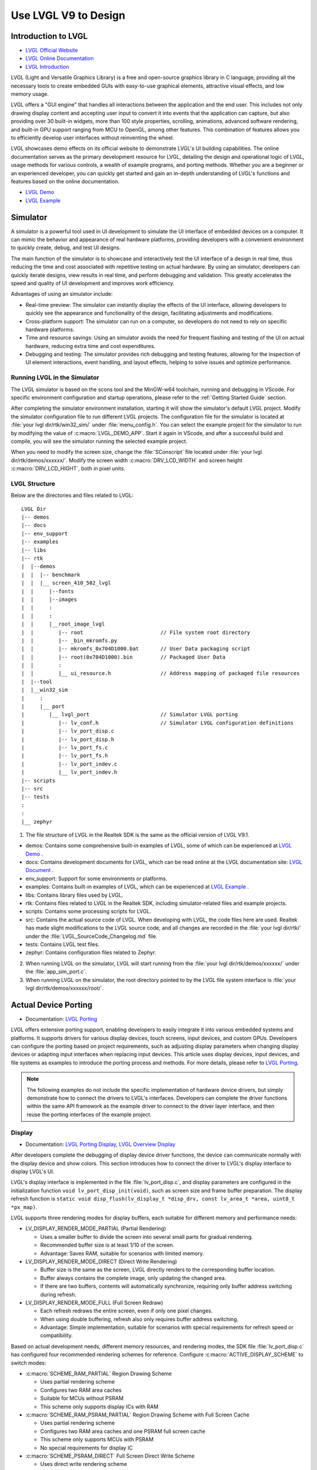===============================
Use LVGL V9 to Design
===============================

Introduction to LVGL
==========================
- `LVGL Official Website <https://lvgl.io/>`_
- `LVGL Online Documentation <https://docs.lvgl.io/9.1/>`_
- `LVGL Introduction <https://docs.lvgl.io/9.1/intro/index.html>`_

LVGL (Light and Versatile Graphics Library) is a free and open-source graphics library in C language, providing all the necessary tools to create embedded GUIs with easy-to-use graphical elements, attractive visual effects, and low memory usage.

LVGL offers a "GUI engine" that handles all interactions between the application and the end user. This includes not only drawing display content and accepting user input to convert it into events that the application can capture, but also providing over 30 built-in widgets, more than 100 style properties, scrolling, animations, advanced software rendering, and built-in GPU support ranging from MCU to OpenGL, among other features. This combination of features allows you to efficiently develop user interfaces without reinventing the wheel.

LVGL showcases demo effects on its official website to demonstrate LVGL's UI building capabilities. The online documentation serves as the primary development resource for LVGL, detailing the design and operational logic of LVGL, usage methods for various controls, a wealth of example programs, and porting methods. Whether you are a beginner or an experienced developer, you can quickly get started and gain an in-depth understanding of LVGL's functions and features based on the online documentation.

- `LVGL Demo <https://lvgl.io/demos>`_
- `LVGL Example <https://docs.lvgl.io/9.1/examples.html>`_

Simulator
==========================

A simulator is a powerful tool used in UI development to simulate the UI interface of embedded devices on a computer. It can mimic the behavior and appearance of real hardware platforms, providing developers with a convenient environment to quickly create, debug, and test UI designs.

The main function of the simulator is to showcase and interactively test the UI interface of a design in real time, thus reducing the time and cost associated with repetitive testing on actual hardware. By using an simulator, developers can quickly iterate designs, view results in real time, and perform debugging and validation. This greatly accelerates the speed and quality of UI development and improves work efficiency.

Advantages of using an simulator include:

- Real-time preview: The simulator can instantly display the effects of the UI interface, allowing developers to quickly see the appearance and functionality of the design, facilitating adjustments and modifications.

- Cross-platform support: The simulator can run on a computer, so developers do not need to rely on specific hardware platforms.

- Time and resource savings: Using an simulator avoids the need for frequent flashing and testing of the UI on actual hardware, reducing extra time and cost expenditures.

- Debugging and testing: The simulator provides rich debugging and testing features, allowing for the inspection of UI element interactions, event handling, and layout effects, helping to solve issues and optimize performance.

.. _Running LVGL in the Simulator:

Running LVGL in the Simulator
-----------------------------------
The LVGL simulator is based on the scons tool and the MinGW-w64 toolchain, running and debugging in VScode. For specific environment configuration and startup operations, please refer to the :ref:`Getting Started Guide` section.

After completing the simulator environment installation, starting it will show the simulator's default LVGL project. Modify the simulator configuration file to run different LVGL projects. The configuration file for the simulator is located at :file:`your lvgl dir/rtk/win32_sim/` under :file:`menu_config.h`. You can select the example project for the simulator to run by modifying the value of :c:macro:`LVGL_DEMO_APP`. Start it again in VScode, and after a successful build and compile, you will see the simulator running the selected example project.

.. image:: https://foruda.gitee.com/images/1753343343333452747/20abc72e_9325830.png
   :align: center
   :width: 408

When you need to modify the screen size, change the :file:`SConscript` file located under :file:`your lvgl dir/rtk/demos/xxxxxx/`. Modify the screen width :c:macro:`DRV_LCD_WIDTH` and screen height :c:macro:`DRV_LCD_HIGHT`, both in pixel units.

.. image:: https://foruda.gitee.com/images/1753343552380283109/09329a68_9325830.png
   :align: center
   :width: 408

LVGL Structure
----------------

Below are the directories and files related to LVGL:

::

    LVGL Dir
    |-- demos
    |-- docs
    |-- env_support
    |-- examples
    |-- libs
    |-- rtk
    |  |--demos
    |  |  |-- benchmark
    |  |  |__ screen_410_502_lvgl
    |  |     |--fonts
    |  |     |--images
    |  |     :
    |  |     :
    |  |     |__root_image_lvgl
    |  |        |-- root                         // File system root directory
    |  |        |-- _bin_mkromfs.py
    |  |        |-- mkromfs_0x704D1000.bat       // User Data packaging script
    |  |        |-- root(0x704D1000).bin         // Packaged User Data
    |  |        :
    |  |        |__ ui_resource.h                // Address mapping of packaged file resources
    |  |--tool
    |  |__win32_sim
    |     :
    |     |__ port
    |        |__ lvgl_port                       // Simulator LVGL porting
    |           |-- lv_conf.h                    // Simulator LVGL configuration definitions
    |           |-- lv_port_disp.c
    |           |-- lv_port_disp.h
    |           |-- lv_port_fs.c
    |           |-- lv_port_fs.h
    |           |-- lv_port_indev.c
    |           |__ lv_port_indev.h
    |-- scripts
    |-- src
    |-- tests
    :
    :
    |__ zephyr


1. The file structure of LVGL in the Realtek SDK is the same as the official version of LVGL V9.1.

- demos: Contains some comprehensive built-in examples of LVGL, some of which can be experienced at `LVGL Demo <https://lvgl.io/demos>`_ .

- docs: Contains development documents for LVGL, which can be read online at the LVGL documentation site: `LVGL Document <https://docs.lvgl.io/master/intro/index.html>`_ .

- env_support: Support for some environments or platforms.

- examples: Contains built-in examples of LVGL, which can be experienced at `LVGL Example <https://docs.lvgl.io/9.1/examples.html>`_ .

- libs: Contains library files used by LVGL.

- rtk: Contains files related to LVGL in the Realtek SDK, including simulator-related files and example projects.

- scripts: Contains some processing scripts for LVGL.

- src: Contains the actual source code of LVGL. When developing with LVGL, the code files here are used. Realtek has made slight modifications to the LVGL source code, and all changes are recorded in the :file:`your lvgl dir/rtk/` under the :file:`LVGL_SourceCode_Changelog.md` file.

- tests: Contains LVGL test files.

- zephyr: Contains configuration files related to Zephyr.

2. When running LVGL on the simulator, LVGL will start running from the :file:`your lvgl dir/rtk/demos/xxxxxx/` under the :file:`app_sim_port.c`.

3. When running LVGL on the simulator, the root directory pointed to by the LVGL file system interface is :file:`your lvgl dir/rtk/demos/xxxxxx/root/`.

Actual Device Porting
==========================
- Documentation: `LVGL Porting <https://docs.lvgl.io/9.1/porting/index.html>`_

LVGL offers extensive porting support, enabling developers to easily integrate it into various embedded systems and platforms. It supports drivers for various display devices, touch screens, input devices, and custom GPUs. Developers can configure the porting based on project requirements, such as adjusting display parameters when changing display devices or adapting input interfaces when replacing input devices. This article uses display devices, input devices, and file systems as examples to introduce the porting process and methods. For more details, please refer to `LVGL Porting <https://docs.lvgl.io/9.1/porting/index.html>`_.

.. note::
    The following examples do not include the specific implementation of hardware device drivers, but simply demonstrate how to connect the drivers to LVGL's interfaces. Developers can complete the driver functions within the same API framework as the example driver to connect to the driver layer interface, and then reuse the porting interfaces of the example project.

Display
-----------------------------
- Documentation: `LVGL Porting Display <https://docs.lvgl.io/9.1/porting/display.html>`_, `LVGL Overview Display <https://docs.lvgl.io/9.1/overview/display.html>`_

After developers complete the debugging of display device driver functions, the device can communicate normally with the display device and show colors. This section introduces how to connect the driver to LVGL's display interface to display LVGL's UI.

LVGL's display interface is implemented in the file :file:`lv_port_disp.c`, and display parameters are configured in the initialization function ``void lv_port_disp_init(void)``, such as screen size and frame buffer preparation. The display refresh function is ``static void disp_flush(lv_display_t *disp_drv, const lv_area_t *area, uint8_t *px_map)``.

LVGL supports three rendering modes for display buffers, each suitable for different memory and performance needs:

- LV_DISPLAY_RENDER_MODE_PARTIAL (Partial Rendering)

  - Uses a smaller buffer to divide the screen into several small parts for gradual rendering.
  - Recommended buffer size is at least 1/10 of the screen.
  - Advantage: Saves RAM, suitable for scenarios with limited memory.

- LV_DISPLAY_RENDER_MODE_DIRECT (Direct Write Rendering)

  - Buffer size is the same as the screen, LVGL directly renders to the corresponding buffer location.
  - Buffer always contains the complete image, only updating the changed area.
  - If there are two buffers, contents will automatically synchronize, requiring only buffer address switching during refresh.

- LV_DISPLAY_RENDER_MODE_FULL (Full Screen Redraw)

  - Each refresh redraws the entire screen, even if only one pixel changes.
  - When using double buffering, refresh also only requires buffer address switching.
  - Advantage: Simple implementation, suitable for scenarios with special requirements for refresh speed or compatibility.


Based on actual development needs, different memory resources, and rendering modes, the SDK file :file:`lv_port_disp.c` has configured four recommended rendering schemes for reference. Configure :c:macro:`ACTIVE_DISPLAY_SCHEME` to switch modes:

- :c:macro:`SCHEME_RAM_PARTIAL` Region Drawing Scheme

  - Uses partial rendering scheme
  - Configures two RAM area caches
  - Suitable for MCUs without PSRAM
  - This scheme only supports display ICs with RAM

- :c:macro:`SCHEME_RAM_PSRAM_PARTIAL` Region Drawing Scheme with Full Screen Cache

  - Uses partial rendering scheme
  - Configures two RAM area caches and one PSRAM full screen cache
  - This scheme only supports MCUs with PSRAM
  - No special requirements for display IC

- :c:macro:`SCHEME_PSRAM_DIRECT` Full Screen Direct Write Scheme

  - Uses direct write rendering scheme
  - Configures two PSRAM area caches
  - This scheme only supports MCUs with PSRAM
  - No special requirements for display IC

- :c:macro:`SCHEME_PSRAM_FULL` Full Screen Redraw Scheme

  - Uses full screen redraw scheme
  - Configures two PSRAM area caches
  - This scheme only supports MCUs with PSRAM
  - No special requirements for display IC


Input Devices
-----------------------------
- Documentation: `LVGL Porting Input Devices <https://docs.lvgl.io/9.1/porting/indev.html>`_

Once developers have completed the debugging of the input device driver functionality, the device can communicate normally with the input device. This section introduces how to interface the driver with LVGL's input interface to interact with LVGL's UI.

LVGL's input interface is implemented in the file :file:`lv_port_indev.c`, and input device parameters are configured in the initialization function ``void lv_port_indev_init(void)``, such as selecting the device type, configuring the data read callback function, and pointer binding.

For detailed input device porting methods and precautions, please refer to the documentation `LVGL Porting Input Devices <https://docs.lvgl.io/9.1/porting/indev.html>`_ .

- In the initialization function ``void lv_port_indev_init(void)``, select and register the corresponding type of input device, such as **Touchpad** for touch screen devices, and implement the corresponding interface.

- LVGL will periodically obtain the current input device data through the callback function pointer ``indev_drv.read_cb``. For touch screen devices, this would be the function ``static void touchpad_read(lv_indev_t *indev_drv, lv_indev_data_t *data)``, which does not need modification.

- Developers need to fill in the ``static bool touchpad_is_pressed(void)`` function and the ``static void touchpad_get_xy(int32_t *x, int32_t *y)`` function to obtain the current status information from the touchpad, including the coordinates of the touch point and the touch status.

.. code-block:: c
   :emphasize-lines: 4,7,8,9,22,52,59,60

    void lv_port_indev_init(void)
    {
      /*Initialize your touchpad if you have*/
      touchpad_init();

      /*Register a touchpad input device*/
      indev_touchpad = lv_indev_create();
      lv_indev_set_type(indev_touchpad, LV_INDEV_TYPE_POINTER);
      lv_indev_set_read_cb(indev_touchpad, touchpad_read);
    }

   /*------------------
   * Touchpad
   * -----------------*/
   static uint16_t touch_x = 0;
   static uint16_t touch_y = 0;
   static bool touch_pressing = 0;

   /*Initialize your touchpad*/
   static void touchpad_init(void)
   {
      touch_driver_init();
      /*Your code comes here*/
   }

   /*Will be called by the library to read the touchpad*/
   static void touchpad_read(lv_indev_t *indev_drv, lv_indev_data_t *data)
   {
      static int32_t last_x = 0;
      static int32_t last_y = 0;

      /*Save the pressed coordinates and the state*/
      if (touchpad_is_pressed())
      {
         touchpad_get_xy(&last_x, &last_y);
         data->state = LV_INDEV_STATE_PRESSED;
      }
      else
      {
         data->state = LV_INDEV_STATE_RELEASED;
      }

      /*Set the last pressed coordinates*/
      data->point.x = last_x;
      data->point.y = last_y;
   }

   /*Return true is the touchpad is pressed*/
   static bool touchpad_is_pressed(void)
   {
      /*Your code comes here*/
      return get_raw_touch_data().is_press;
   }

   /*Get the x and y coordinates if the touchpad is pressed*/
   static void touchpad_get_xy(int32_t *x, int32_t *y)
   {
      /*Your code comes here*/
      (*x) = get_raw_touch_data().x;
      (*y) = get_raw_touch_data().y;
   }


File System
-----------------------------


LVGL Benchmark Test
==========================

LVGL Benchmark is a performance testing tool used to evaluate the graphics display performance of the LVGL library across various hardware and software environments. By running the Benchmark, users can obtain data such as frame rates, rendering speeds, and memory usage, which helps optimize display configurations and debug performance issues. The Benchmark includes multiple test scenarios, such as graphics drawing, animations, and text rendering, with each scenario simulating common operations in actual applications. Users can compare performance across different configurations and platforms through these tests to make targeted optimization adjustments.

The official documentation for LVGL benchmarking can be found at :file:`your HoneyGUI dir/lvgl/demos/README.md`.

Benchmark Reference
-----------------------------

Platform background: 8773G platform, 200MHz main frequency, QSPI410*502 screen, 96KB RAM with 3M PSRAM, dual buffer mode, direct screen push mode.

Compilation environment: armclang6.22 version, optimization mode -Ofast to enable LTO; gcc 12.2 version, optimization mode -Ofast.

.. csv-table:: Benchmark Test Results with Different Acceleration Methods
   :header: Scenario, SW Rendering Time, SW+MVE+ARM2D Rendering Time, SW+MVE+ARM2D+PPE Rendering Time
   :widths: 60 50 50 50
   :align: center

   empty screen, 4, 4, 4
   moving wallpaper, 16, 16, 11
   single rectangle, 0, 0, 0
   multiple rectangles, 4, 4, 2
   multiple RGB images, 5, 5, 2
   multiple ARGB images, 10, 9, 2
   rotated ARGB images, 11, 12, 0
   multiple labels, 8, 9, 9
   screen sized text, 32, 31, 30
   multiple arcs, 6, 6, 5
   containers, 6, 6, 6
   containers with overlay, 27, 21, 24
   containers with opa, 9, 11, 7
   containers with opa_layer, 15, 11, 10
   containers with scrolling, 23, 20, 21
   widget demo, 31, 29, 30
   all screen, 12, 11, 10


.. csv-table:: Benchmark Test Results in Different Compilation Environments
  :header: Scenario, Acceleration Method, ARMCLANG, GCC
  :widths: 60 50 50 50
  :align: center

    empty screen, SW+MVE+PPE, 5, 5
    moving wallpaper, SW+MVE+PPE, 16, 16
    single rectangle, SW+MVE+PPE, 0, 0
    multiple rectangles, SW+MVE+PPE, 2, 4
    multiple RGB images, SW+MVE+PPE, 2, 5
    multiple ARGB images, SW+MVE+PPE, 3, 3
    rotated ARGB images, SW+MVE+PPE, 1, 0
    multiple labels, SW+MVE+PPE, 11, 13
    screen sized text, SW+MVE+PPE, 38, 37
    multiple arcs, SW+MVE+PPE, 6, 8
    containers, SW+MVE+PPE, 6, 6
    containers with overlay, SW+MVE+PPE, 24, 25
    containers with opa, SW+MVE+PPE, 6, 6
    containers with opa_layer, SW+MVE+PPE, 11, 10
    containers with scrolling, SW+MVE+PPE, 21, 22
    widget demo, SW+MVE+PPE, 30, 34
    all screen, SW+MVE+PPE, 11, 12

.. csv-table:: Rendering Acceleration on Different Platforms
  :header: Chip Model, Processor Frequency, Hardware Accelerator, Image Drawing, Image Transparency, Image Scaling, Image Rotation, Rounded Rectangle, Rectangle Fill, RLE Decoding, Character, Line
  :align: center

  RTL8772G, 125MHz, PPE1.0, HW, HW, HW, SW, SW+HW, HW, HW, SW, SW
  RTL8773E, 100MHz, PPE2.0, HW, HW, HW, HW, SW+HW, HW, HW, SW, SW
  RTL8773G, 200MHz, PPE2.0, HW, HW, HW, HW, SW+HW, HW, HW, SW, SW


.. note::
  1. Effects involving LVGL Mask require SW processing
  2. RTL8772G supports Helium hardware accelerator


Getting Started with Demo Development
=========================================

- `LVGL Demo <https://lvgl.io/demos>`_
- `LVGL Example <https://docs.lvgl.io/9.1/examples.html>`_

It is recommended that developers read and understand the `LVGL Overview <https://docs.lvgl.io/9.1/overview/index.html>`_ and `LVGL Widgets - Base Object <https://docs.lvgl.io/9.1/widgets/obj.html>`_ sections before starting development to grasp the design concepts and logic of LVGL.

LVGL offers a wealth of demos and examples to help developers become familiar with the use of various controls and features.

- The `LVGL Demo <https://lvgl.io/demos>`_ showcases comprehensive demos, with their source code stored in the directory :file:`your HoneyGUI dir/lvgl/src/demo`. Developers can directly call the corresponding ``lv_demo_xxx()`` functions to familiarize themselves.

- The online documentation `LVGL Example <https://docs.lvgl.io/9.1/examples.html>`_ displays the running effects of various examples, with their source code stored in the directory :file:`your lvgl dir/example`. Developers can directly call the corresponding ``lv_example_xxx()`` functions to familiarize themselves with controls and understand features.

.. _Resource Converter:

Resource Converter
==========================
To use images and fonts in LVGL-based UIs, you must first convert them into LVGL-recognizable formats using dedicated tools. LVGL supports two types of resource formats:

1. C Array Format
  Resources (images/fonts) are converted into C arrays. These arrays become part of the code and are compiled into the main application binary.

  - Every time you change your application logic, these resource files will be recompiled.
  - The combined resource size is included in the APP image, meaning a larger space is required, particularly during OTA (Over-The-Air) updates.

2. Binary (bin) File Format
  Resources are saved as separate binary files and do not participate in the compilation process.

  - These files are stored and accessed independently, which usually requires support for a file system.
  - At runtime, the program uses the file system's API to load resources into memory, which does consume RAM.

Media Converter
-----------------------------


LVGL Image Converter
~~~~~~~~~~~~~~~~~~~~~~~

- Online Image Converter: `LVGL Image Converter <https://lvgl.io/tools/imageconverter>`_
- Documentation: `LVGL Overview Images <https://docs.lvgl.io/9.1/overview/image.html>`_

The LVGL Online Image Converter is a website provided by the LVGL development team that allows you to upload local image files and convert them into standard C files. The converted files describe image information in the form of variables. For usage steps, please refer to `LVGL Overview Images - Online Converter <https://docs.lvgl.io/9.1/overview/image.html#online-converter>`_：

1. Select the LVGL Version: Choose ``LVGL v9``
2. Upload Image Files: Select one or more local image files for batch conversion.

   The output C files will have the same name as the input files, and the variable name describing the image will also match the input file name. Therefore, avoid using Chinese characters or any illegal characters in the file names.
3. Choose Output Color Format:

   For an explanation of color formats, refer to  `LVGL Overview Images - Color Format <https://docs.lvgl.io/9.1/overview/image.html#color-formats>`_.
4. Click :guilabel:`Convert` to obtain the output file

The document `LVGL Overview Images <https://docs.lvgl.io/9.1/overview/image.html>`_ provides a detailed introduction on using image resources and the image converter tool in LVGL, as well as simple usage examples.


The online image converter for LVGL v9 only supports output in C file format and a limited selection of color formats. If you need features such as image compression, bin file output, or other color formats, please use the  `Python Image Converter <https://github.com/lvgl/lvgl/blob/master/scripts/LVGLImage.py>`_。
When exporting image resources in bin file format, the data in the bin file is stored as ``12 Byte lv_img_header_t + data``, where ``lv_img_header_t`` includes information such as ``Color format``, ``width``, and ``height``.

.. code-block:: c

   typedef struct {
       uint32_t magic: 8;          /**< Magic number. Must be LV_IMAGE_HEADER_MAGIC*/
       uint32_t cf : 8;            /**< Color format: See `lv_color_format_t`*/
       uint32_t flags: 16;         /**< Image flags, see `lv_image_flags_t`*/

       uint32_t w: 16;
       uint32_t h: 16;
       uint32_t stride: 16;        /**< Number of bytes in a row*/
       uint32_t reserved_2: 16;    /**< Reserved to be used later*/
   } lv_image_header_t;



Realtek Media Convert Tool
~~~~~~~~~~~~~~~~~~~~~~~~~~~~~~~~~
The Media Convert Tool, developed by Realtek, offers the following features:
  - Integrated LVGL v9 Python Conversion Script:
    Fully incorporates the `Python Image Converter <https://github.com/lvgl/lvgl/blob/master/scripts/LVGLImage.py>`_ from LVGL v9, exposing its complete functionality.
  - Supports JPEG Output:
    Compatible with hardware decoders for JPEG format.
  - Supports RTZIP Compression Output:
    Compatible with hardware decoding for RTZIP compressed formats.
  - Supports AVI Video Output:
    Hardware decoding support for AVI video format.
  - Batch and Single File Configuration:
    Allows batch configuration for entire folders, as well as specifying configurations for individual files.
  - User Data Packaging and External Folder Linking:
    Supports packaging of user data and linking to external folders.

When converting and generating bin files, the Media Convert Tool also creates a resource description file, :file:`ui_resource.c`. This file contains descriptor variables for each image and video, with the variable type set to ``lv_image_dsc_t``.

For platforms that support direct flash addressing, such as Nor Flash, the resource bin files can be downloaded directly to flash memory. After that, images can be referenced directly through these descriptor variables, bypassing the file system. This improves efficiency, reduces buffering requirements, and lowers overall system complexity.


.. code-block:: c

   /**
    * Struct to describe a constant image resource.
    * It's similar to lv_draw_buf_t, but the data is constant.
    */
    typedef struct {
       lv_image_header_t header;   /**< A header describing the basics of the image*/
       uint32_t data_size;         /**< Size of the image in bytes*/
       const uint8_t * data;       /**< Pointer to the data of the image*/
       const void * reserved;      /**< A reserved field to make it has same size as lv_draw_buf_t*/
    } lv_image_dsc_t;


.. note::
  1. The conversion tool generates variable names based on the input file names. Please avoid using Chinese characters or other illegal characters in the input file names.
  2. The usage of :file:`ui_resource.c` depends on the :file:`ui_resource.h` file, which is generated during the packaging process.




LVGL
^^^^^^^^^
This conversion feature is fully supported by the native LVGL conversion script. The tool only accepts PNG images as input files and can output both C files and bin files, supporting multiple color formats.
When outputting image resources in the bin file format, the data in the bin file is stored as ``12 Byte lv_img_header_t + data``, where the ``lv_img_header_t`` contains information such as the ``color format``, ``width``, and ``height``.
For more details on using image resources and the image conversion tool in LVGL, as well as simple usage examples, please refer to the documentation: `LVGL Overview Images <https://docs.lvgl.io/9.1/overview/image.html>`_


.. image:: https://foruda.gitee.com/images/1753864909573136949/b12eb86a_9218678.png
   :align: center
   :width: 408



RTZIP
^^^^^^^^^
This configuration encodes images into the RTZIP format, which supports multiple compression algorithms and customizable compression parameters. RTZIP is a lossless compression format and supports encoding of transparent layers.

Tips:
  - If the input image contains transparency but the output format does not support alpha (such as when outputting in RGB565), it is recommended to enable the :guilabel:`Mix Alpha Channel` option. Example: Input: PNG with transparency → Output: RGB565 without alpha.

.. image:: https://foruda.gitee.com/images/1753864936117526804/e64c6628_9218678.png
   :align: center
   :width: 408


JPG
^^^^^^^^^
This configuration re-encodes images into the JPEG format. You can adjust the image sampling ratio and quality settings to reduce the file size. JPEG is a lossy compression format that achieves a good balance between display quality and file size. Please note that images converted to JPEG will lose any transparency (alpha channel) information.

.. image:: https://foruda.gitee.com/images/1753864922836242088/290c1bd8_9218678.png
   :align: center
   :width: 408



AVI
^^^^^^^^^
This configuration converts an image sequence or video file into AVI format, supporting frame rate and image quality settings. Note that the output AVI file does not include an audio track.

- If the input is an image sequence folder, the conversion settings will be applied to all images in the folder. Please ensure that the images are named in the pattern ``xxx_%04d.xxx``, starting from 0 (e.g., frame_0000.jpg, frame_0001.jpg).
- If the input is a video file, the settings will be applied directly to that video file.


.. image:: https://foruda.gitee.com/images/1753864947902502287/d16f5802_9218678.png
   :align: center
   :width: 408


Below is the usage example:

.. code-block:: c

   // lv_conf.h
   /** RTK AVI decoder.
    *  Dependencies: JPEG decoder. */
   #define LV_USE_AVI  1

   // example
   lv_obj_t * video = lv_avi_create(lv_screen_active(), NULL);

   /* From variable */
   lv_avi_set_src(video, &my_avi_dsc);


Font Converter
-----------------------------

LVGL Online Conversion Tool
~~~~~~~~~~~~~~~~~~~~~~~~~~~~~

- Online Conversion Tool: `LVGL Font Converter <https://lvgl.io/tools/fontconverter>`_

- Documentation: `LVGL Overview Fonts <https://docs.lvgl.io/9.1/overview/font.html>`_

Please refer to `LVGL Overview Font - Add a New Font <https://docs.lvgl.io/9.1/overview/font.html#add-a-new-font>`_ for usage steps:

1. Set the name of the output font library

2. Set the font size, measured in pixel height

3. Set the font's bpp (bit-per-pixel)

   - Indicates how many bits are used to describe a pixel; the larger the value, the better the anti-aliasing effect and smoother edges, but the larger the font library space required

4. Fill in the font callback. When the font file does not contain the required characters, the callback font can be called for rendering; it can be left blank

5. Choose the type of output font library (C file / Binary)

6. Select the font file (TTF/WOFF)

7. Set the Unicode range of characters to be converted, or directly list the characters to be converted


Realtek Font Converter
~~~~~~~~~~~~~~~~~~~~~~~

Realtek has launched a newly upgraded Realtek Font Converter based on the packaging and extension of the LVGL font conversion tool. Compared to the original tool, the Realtek Font Converter has the following significant advantages:

1. Visual operation interface makes the font conversion process clear and easy, enhancing operational efficiency

2. Supports multi-font, multi-size, and tag-based configuration design, greatly improving the flexibility and efficiency of engineering development

3. Adds support for Realtek platform GPU rendering features, fully leveraging hardware acceleration capabilities

4. Supports separation of font data and description information, better adapting to the storage management mode of embedded platforms

5. Supports import and export of configuration schemes, facilitating project migration and team collaboration

Below is the interface image of the Realtek Font Converter:

.. image:: https://foruda.gitee.com/images/1753432503991458121/2c546aae_9325830.png
   :align: center
   :width: 983

Font Conversion Steps:

1. Open the Realtek Font Converter interface

2. Click the "Add new setting" button to add a new configuration tab

3. Click the "Add Fonts" button to add font files; multiple fonts can be added

4. Fill in configuration items such as bpp, font size, and character set, where multiple font sizes can be entered, separated by commas

  - When bpp is 3, the generated font file cannot use GPU accelerated rendering
  - After selecting the compression option, the generated font file will be compressed, occupying less space, but cannot use GPU accelerated rendering

5. Click the "Generate Font" button, choose the path, and generate the font file for the current configuration tab

6. If there are multiple tabs, click the "Browse" button, select the font file output path, and click the "Generate All" button to generate all configuration tab font files to the specified path

Additional Features:

- Supports batch generation of font files, with each tab's font file named "Font Name_Size_Configuration Item"

- Supports copying, deleting, and renaming configuration tabs

- Supports exporting configuration information of the current tab, exported in JSON format

- Supports importing configuration information, importing configuration files in JSON format

Development Resources Support
==========================

Online Documentation
---------------------
- `LVGL Document <https://docs.lvgl.io/master/intro/index.html>`_

The `online documentation <https://docs.lvgl.io/master/intro/index.html>`_ for LVGL provides comprehensive technical documentation and tutorials to help developers better understand and use the LVGL graphics library. The documentation includes the following:

- Overview and Features: The documentation introduces the basic concepts and features of LVGL, including graphical objects, screen management, event handling, theme styling, and more. Users can read the documentation to understand the core functions and advantages of LVGL.

- Application Development Guide: The documentation provides detailed application development guides, including how to initialize and configure LVGL, create and manage graphical objects, handle user input and events, add themes and styles, and more. These guides can help users quickly get started with LVGL and develop their own applications.

- API Documentation: The documentation lists LVGL's API interfaces and functions in detail, along with their parameters and usage. Users can refer to the API documentation as needed to understand the specific functions and interfaces for advanced customization and extension.

- Sample Code: The documentation provides numerous sample codes covering common application scenarios and features. Users can refer to these sample codes to speed up development and quickly implement specific functional requirements.

Using LVGL's online documentation can help users better understand and master the use of LVGL, improving development efficiency. Users can gradually learn the content in the documentation, from simple interface building to complex application development, gradually mastering the various functions and features of LVGL. Additionally, the documentation provides examples and code snippets, making it easier for users to develop applications with rich interfaces and features.

Users can open LVGL's online documentation in a web browser, browse through various sections and content, and search for and learn the relevant knowledge according to their needs. Moreover, users can use the search function to quickly find specific information in the documentation. Overall, LVGL's online documentation is an important resource for users to understand and use the LVGL graphics library, providing comprehensive and detailed guidance to help users quickly get started and develop better applications.

Developing based on the documentation can achieve most of the UI effects. It is worth noting that the documentation content may not be complete, and when there are omissions in the documentation, the code shall prevail.

GitHub Repository
-----------------------------
- `GitHub LVGL <https://github.com/lvgl/lvgl>`_

LVGL's GitHub repository is an important platform for developers to use and contribute to LVGL:

- Get the Latest Version: LVGL's GitHub repository provides access to the latest LVGL versions and updates. Developers can timely access the latest feature updates, fixes, and improvements to keep applications in sync with LVGL.

- Participate in the Community and Contribute Code: Through the GitHub repository, developers can actively participate in discussions and exchanges within the LVGL community, learning about other developers' issues and solutions. Developers can also contribute their own code and improvements to make LVGL more complete and powerful.

- Submit Issues and Bug Reports: The GitHub repository provides a platform for submitting issues and bug reports. Developers can submit problems and bugs they encounter while using LVGL, helping the LVGL development team to promptly identify and resolve issues, thereby improving LVGL's stability and reliability.

- Learn from Examples and Documentation: The GitHub repository also contains sample code and documentation to help developers better understand and learn how to use LVGL. Developers can browse the sample code and documentation in the repository to learn about LVGL's various functions and features, improving their development skills.

Designer
-----------------------------

Squareline Studio
~~~~~~~~~~~~~~~~~~~~~~~

`Squareline Studio <https://squareline.io/>`_ is a next-generation visual UI editor designed for rapid development of beautiful interfaces for embedded and desktop applications. It supports free personal use and flexible payment for enterprises. It integrates design, prototyping, and development, generating platform-independent C or MicroPython code suitable for LVGL through drag-and-drop, which can run on any device and system. It supports pixel-level preview, custom components, animations, and events, greatly enhancing development efficiency. It is suitable for a variety of scenarios for individuals, startups, and large enterprises.

UI Design
^^^^^^^^^

When designing LVGL interfaces using Squareline Studio, you can refer to the design tool's `official documentation <https://docs.squareline.io/docs/squareline/>`_ and the open-source examples within the software.

Realtek has provided complete support for Squareline Studio, based on the software and hardware capabilities of the Realtek platform and the design characteristics of the LVGL library. The following design optimization principles have been summarized:

- Reduce unnecessary rounded designs, as rectangular shadow rendering is much more efficient than rounded rectangle shadow rendering.

- Minimize redundant layer stacking and background color filling while ensuring consistent display content.

- The Realtek platform supports hardware image decompression (IDU and JPU). Compared to graphic rendering, prioritizing image use in UI design will improve display frame rates.

- To adapt to the hardware rules of the Realtek platform, use the Realtek resource converter to convert resources. For ease of porting, it is recommended to place all image and font design files in a single main directory and ensure the standardization of file name formats.

Resource Conversion
^^^^^^^^^^^^^^^^^^^^
Squareline Studio includes a standard LVGL resource converter that can generate resource files in LVGL format, which can be compiled and run on simulators and development boards.

Since the LVGL resource converter used by Squareline Studio does not include Realtek's image compression algorithms and font conversion features, customers who need to use Realtek's hardware decompression and GPU font rendering functions need to use the Realtek resource converter for conversion and then replace the original files.

.. note::
   Instructions for using the Realtek resource converter can be found at :ref:`Resource Converter`.

.. note::
   The files output by the Realtek resource converter comply with LVGL's format standards, ensuring direct use. Therefore, developers can directly replace the resource files generated by Squareline Studio with those generated by the Realtek resource converter.

When exporting UI design files from Squareline Studio, it may modify the output resource names, such as:

 - Adding prefixes and suffixes to image resources, with the prefix being the original image's relative path and type name, and the suffix being the original image format.

 - Replacing original file names containing illegal characters with random numeric strings.

 - Generating font names using corresponding pinyin or abbreviations when the original font file is in Chinese.

During the image resource replacement process, most naming differences can be adjusted using find-and-replace methods. When encountering abnormal file names, manual adjustments are required.

During font resource replacement, due to the complexity and diversity of font settings, manual file matching is necessary.

Project Porting
^^^^^^^^^^^^^^^^^^^^

UI interfaces designed with Squareline Studio can be directly exported as C code for the Realtek platform, allowing developers to directly import the code into the Realtek platform for compilation and debugging.

How to run the UI interface designed with Squareline Studio in a simulator?

- First, configure the simulator environment and successfully run the LVGL example project, referring to :ref:`Running LVGL in a Simulator`.

- Then export the UI interface designed with Squareline Studio as C code and resource packages, and copy them to :file:`your lvgl dir/rtk/demos/benchmark`.

  Common files exported by Squareline Studio include:

  ::

    UI
    |-- components             // Component design
    |-- fonts                  // Font resources
    |-- images                 // Image resources
    |-- screens                // Page design
    |-- CMakeLists.txt
    |-- filelist.txt
    |-- ui.c                   // Entry file
    |-- ui.h
    |-- ui_events.h
    |-- ui_helpers.c           // Helper functions
    |-- ui_helpers.h
    |-- ui_theme_manager.c     // Theme management
    |-- ui_theme_manager.h
    |-- ui_themes.c            // Theme resources
    |-- ui_themes.h

- If you need to use image compression or GPU font rendering functions, use the Realtek resource converter for conversion, then replace the original files and replace the image and font names in the UI design files.

- After initializing LVGL with :code:`lv_init()` in the original example project's LVGL entry file, start the UI loading function of the Squareline Studio project with :code:`ui_init();`.

- Adjust the :file:`sconscript` file in the example project to add build support for the Squareline Studio project.

- Use the resource packaging tool to package the resource files of the Squareline Studio project into binary files.

- Compile and run the simulator. Once the build and compilation pass, you can see the simulator running the Squareline Studio example project.

Feature Extensions
^^^^^^^^^^^^^^^^^^^^

Squareline Studio supports most of LVGL's basic features, such as UI design, component design, animation design, and event design. However, it lacks support for some advanced features, such as page transition mechanisms, peripheral logic interaction, and cellular dials. Therefore, if you need to use these features, manual code writing is required.

LVGL Editor
~~~~~~~~~~~~~

`LVGL Editor <https://lvgl.io/editor/>`_ is a professional GUI development tool based on the free open-source LVGL library, supporting Windows, Linux, and macOS. It defines interfaces through XML, supports auto-completion, version control, real-time preview, and deep integration with Figma, allowing online sharing and testing of UIs. The editor supports exporting to C code, runtime XML loading, and various advanced components, with CLI integration, automatic style synchronization, data binding, and event handling, greatly enhancing embedded UI development efficiency.

EEZ Studio
~~~~~~~~~~~~~

`EEZ Studio <https://www.envox.eu/studio/studio-introduction/>`_ supports LVGL 8.x and 9.x versions, allowing users to quickly design responsive desktop and embedded GUIs through drag-and-drop and flowchart visualization programming. The platform comes with rich templates and examples, suitable for prototyping and final application development, supporting multiple platforms and languages. With EEZ Flow, complex logic can be completed without programming, improving development efficiency, making it an efficient, open-source tool for developing LVGL projects.

GUI Guider
~~~~~~~~~~~~~~~~~
.. <!-- - GUI Guider: `NXP GUI Guider <https://www.nxp.com/design/design-center/software/development-software/gui-guider:GUI-GUIDER>`_ -->

Forum
-----------------------------
- `LVGL Forum <https://forum.lvgl.io/>`_

.. <!-- Open for questions, LVGL developers will respond. -->

The official LVGL forum is a developer community dedicated to discussing and sharing topics and resources related to the LVGL graphics library. It provides a platform for developers to communicate, seek help, and share their experiences and projects.

Some features and functions of the LVGL forum include:

- Questions and Answers: Developers can post their issues encountered while using LVGL on the forum and receive assistance and answers from other developers. This makes the forum a valuable knowledge base, offering problem-solving experiences and techniques.

- Tutorials and Examples: The forum contains numerous useful tutorials and example codes, demonstrating how to use various features and functionalities of LVGL. These resources are very helpful for novice developers to learn and master LVGL.

- Developer Contributions and Project Showcases: Developers on the forum can share their projects and customized LVGL interfaces, as well as contributions that other developers can share, discuss, and reference.

- Updates and Release Announcements: The LVGL development team posts announcements and explanations about new version releases and updates on the forum. This allows developers to stay informed about the latest features and improvements.

- Community Interaction: The forum provides a platform for community interaction, where developers can communicate, share, and build connections, enhancing the collaboration and development of the LVGL community.

The LVGL forum is an important resource for developers using LVGL to get support, solve problems, learn, and share experiences.

Blog
-----------------------------
- `LVGL Blog <https://blog.lvgl.io/>`_

The official LVGL blog is a regularly updated platform that provides the latest information, tutorials, case studies, and developer insights about the LVGL graphics library. The development team and community members of LVGL frequently publish various content on the blog, allowing developers to better understand and utilize LVGL.

The LVGL blog contains the following content:

- Updates and New Features Introduction: The blog posts articles about updates and improvements in the latest version of LVGL, introducing new features, fixed issues, and performance enhancements, enabling developers to understand and leverage the latest LVGL features.

- Tutorials and Usage Guides: The blog provides practical tutorials and usage guides on LVGL, covering topics from beginner to advanced levels. These tutorials typically include sample code and detailed instructions to help developers master the use of LVGL and best practices.

- Case Studies and Project Showcases: The blog shares case studies and project showcases that implement LVGL. These articles demonstrate how to use LVGL to build actual applications and interfaces, inspiring and providing experience to developers through practice.

- Technical Deep Dives and Developer Insights: The blog also covers in-depth analyses and developer insights on LVGL. These articles may explore topics such as the internal workings of LVGL, performance optimization techniques, and excellent design practices, offering developers a deeper understanding and reflection.

The LVGL blog is an important resource for LVGL developers, serving as a valuable source for understanding and mastering LVGL. By reading the blog, developers can gain access to the latest trends, learning materials, and technical insights about LVGL, aiding them in better utilizing LVGL to create outstanding graphical interfaces.
